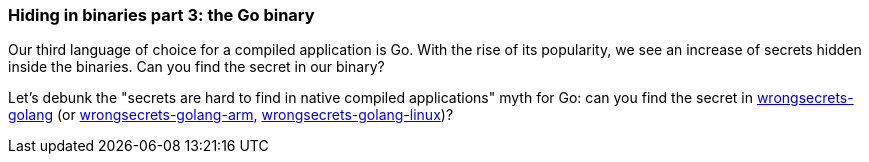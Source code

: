 === Hiding in binaries part 3: the Go binary

Our third language of choice for a compiled application is Go. With the rise of its popularity, we see an increase of secrets hidden inside the binaries. Can you find the secret in our binary?

Let's debunk the "secrets are hard to find in native compiled applications" myth for Go: can you find the secret in https://github.com/commjoen/wrongsecrets/tree/master/src/main/resources/executables/wrongsecrets-golang[wrongsecrets-golang] (or https://github.com/commjoen/wrongsecrets/tree/master/src/main/resources/executables/wrongsecrets-golang-arm[wrongsecrets-golang-arm], https://github.com/commjoen/wrongsecrets/tree/master/src/main/resources/executables/wrongsecrets-golang-linux[wrongsecrets-golang-linux])?
